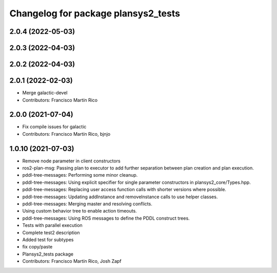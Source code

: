 ^^^^^^^^^^^^^^^^^^^^^^^^^^^^^^^^^^^^
Changelog for package plansys2_tests
^^^^^^^^^^^^^^^^^^^^^^^^^^^^^^^^^^^^

2.0.4 (2022-05-03)
------------------

2.0.3 (2022-04-03)
------------------

2.0.2 (2022-04-03)
------------------

2.0.1 (2022-02-03)
------------------
* Merge galactic-devel
* Contributors: Francisco Martín Rico

2.0.0 (2021-07-04)
------------------
* Fix compile issues for galactic
* Contributors: Francisco Martín Rico, bjnjo

1.0.10 (2021-07-03)
-------------------
* Remove node parameter in client constructors
* ros2-plan-msg: Passing plan to executor to add further separation between plan creation and plan execution.
* pddl-tree-messages: Performing some minor cleanup.
* pddl-tree-messages: Using explicit specifier for single parameter constructors in plansys2_core/Types.hpp.
* pddl-tree-messages: Replacing user access function calls with shorter versions where possible.
* pddl-tree-messages: Updating addInstance and removeInstance calls to use helper classes.
* pddl-tree-messages: Merging master and resolving conflicts.
* Using custom behavior tree to enable action timeouts.
* pddl-tree-messages: Using ROS messages to define the PDDL construct trees.
* Tests with parallel execution
* Complete test2 description
* Added test for subtypes
* fix copy/paste
* Plansys2_tests package
* Contributors: Francisco Martín Rico, Josh Zapf
